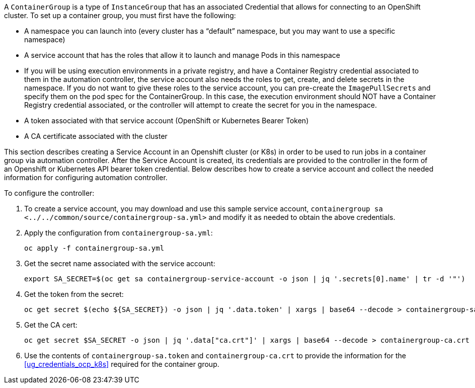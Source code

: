 A `ContainerGroup` is a type of `InstanceGroup` that has an associated
Credential that allows for connecting to an OpenShift cluster. To set up
a container group, you must first have the following:

* A namespace you can launch into (every cluster has a “default”
namespace, but you may want to use a specific namespace)
* A service account that has the roles that allow it to launch and
manage Pods in this namespace
* If you will be using execution environments in a private registry, and
have a Container Registry credential associated to them in the
automation controller, the service account also needs the roles to get,
create, and delete secrets in the namespace. If you do not want to give
these roles to the service account, you can pre-create the
`ImagePullSecrets` and specify them on the pod spec for the
ContainerGroup. In this case, the execution environment should NOT have
a Container Registry credential associated, or the controller will
attempt to create the secret for you in the namespace.
* A token associated with that service account (OpenShift or Kubernetes
Bearer Token)
* A CA certificate associated with the cluster

This section describes creating a Service Account in an Openshift
cluster (or K8s) in order to be used to run jobs in a container group
via automation controller. After the Service Account is created, its
credentials are provided to the controller in the form of an Openshift
or Kubernetes API bearer token credential. Below describes how to create
a service account and collect the needed information for configuring
automation controller.

To configure the controller:

[arabic]
. To create a service account, you may download and use this sample
service account,
`containergroup sa <../../common/source/containergroup-sa.yml>` and
modify it as needed to obtain the above credentials.
. Apply the configuration from `containergroup-sa.yml`:
+
....
oc apply -f containergroup-sa.yml
....
. Get the secret name associated with the service account:
+
....
export SA_SECRET=$(oc get sa containergroup-service-account -o json | jq '.secrets[0].name' | tr -d '"')
....
. Get the token from the secret:
+
....
oc get secret $(echo ${SA_SECRET}) -o json | jq '.data.token' | xargs | base64 --decode > containergroup-sa.token
....
. Get the CA cert:
+
....
oc get secret $SA_SECRET -o json | jq '.data["ca.crt"]' | xargs | base64 --decode > containergroup-ca.crt
....
. Use the contents of `containergroup-sa.token` and
`containergroup-ca.crt` to provide the information for the
xref:ug_credentials_ocp_k8s[] required for the container group.
